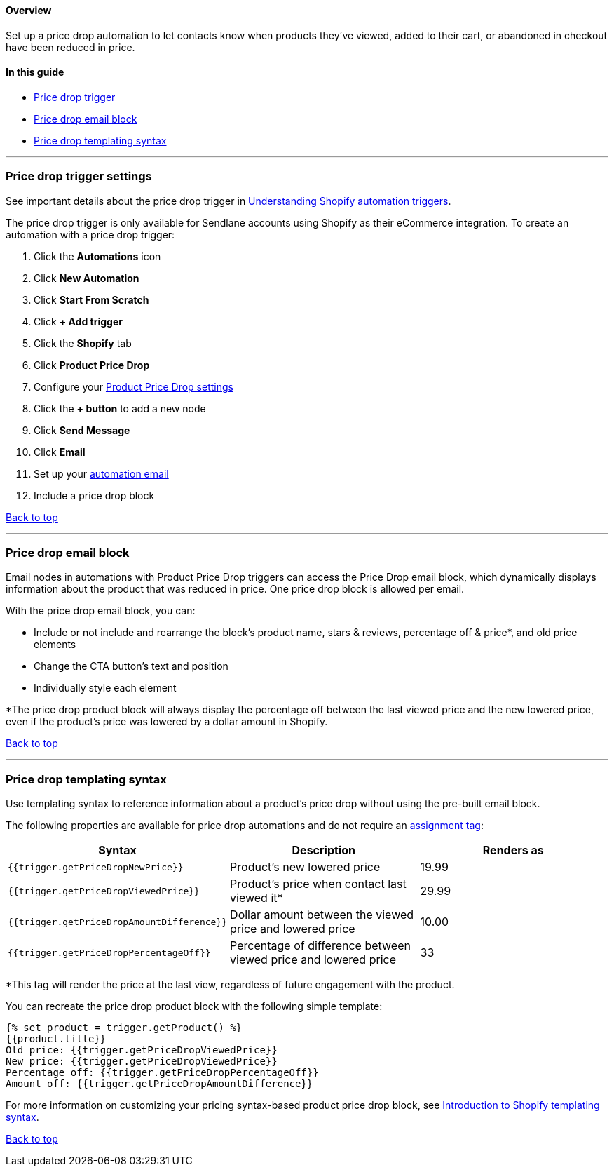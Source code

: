 [[top]]
==== Overview

Set up a price drop automation to let contacts know when products
they've viewed, added to their cart, or abandoned in checkout have been
reduced in price.

==== In this guide

* link:#trigger[Price drop trigger]
* link:#block[Price drop email block]
* link:#syntax[Price drop templating syntax]

'''''

[[trigger]]
=== Price drop trigger settings

See important details about the price drop trigger in
https://help.sendlane.com/article/648-automation-triggers-for-shopify?#price-drop[Understanding
Shopify automation triggers].

The price drop trigger is only available for Sendlane accounts using
Shopify as their eCommerce integration. To create an automation with a
price drop trigger:

. Click the *Automations* icon
. Click *New Automation*
. Click *Start From Scratch*
. Click *+ Add trigger*
. Click the *Shopify* tab
. Click *Product Price Drop*
. Configure your
https://help.sendlane.com/article/648-automation-triggers-for-shopify#price-drop[Product
Price Drop settings]
. Click the *+ button* to add a new node
. Click *Send Message*
. Click *Email*
. Set up your
https://help.sendlane.com/article/703-how-to-send-email-and-sms-messages-with-automations#email[automation
email]
. Include a price drop block

link:#top[Back to top]

'''''

[[block]]
=== Price drop email block

Email nodes in automations with Product Price Drop triggers can access
the Price Drop email block, which dynamically displays information about
the product that was reduced in price. One price drop block is allowed
per email.

With the price drop email block, you can:

* Include or not include and rearrange the block's product name, stars &
reviews, percentage off & price*, and old price elements
* Change the CTA button's text and position
* Individually style each element

*The price drop product block will always display the percentage off
between the last viewed price and the new lowered price, even if the
product's price was lowered by a dollar amount in Shopify.

link:#top[Back to top]

'''''

[[syntax]]
=== Price drop templating syntax

Use templating syntax to reference information about a product's price
drop without using the pre-built email block.

The following properties are available for price drop automations and do
not require an
https://help.sendlane.com/article/691-shopify-templating-syntax#b83734b4-2a12-41fa-9a0a-7d75b0ba2ffc[assignment
tag]:

[cols=",,",]
|===
|*Syntax* |*Description* |*Renders as*

|`+{{trigger.getPriceDropNewPrice}}+` |Product's new lowered price
|19.99

|`+{{trigger.getPriceDropViewedPrice}}+` |Product's price when contact
last viewed it* |29.99

|`+{{trigger.getPriceDropAmountDifference}}+` |Dollar amount between the
viewed price and lowered price |10.00

|`+{{trigger.getPriceDropPercentageOff}}+` |Percentage of difference
between viewed price and lowered price |33
|===

*This tag will render the price at the last view, regardless of future
engagement with the product.

You can recreate the price drop product block with the following simple
template:

....
{% set product = trigger.getProduct() %}
{{product.title}}
Old price: {{trigger.getPriceDropViewedPrice}}
New price: {{trigger.getPriceDropViewedPrice}}
Percentage off: {{trigger.getPriceDropPercentageOff}}
Amount off: {{trigger.getPriceDropAmountDifference}}
....

For more information on customizing your pricing syntax-based product
price drop block, see
https://help.sendlane.com/article/691-shopify-templating-syntax[Introduction
to Shopify templating syntax].

link:#top[Back to top]
